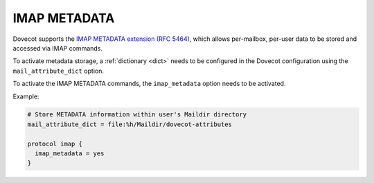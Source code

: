 .. _imap_metadata:

=============
IMAP METADATA
=============

Dovecot supports the `IMAP METADATA extension (RFC 5464)
<https://tools.ietf.org/html/rfc5464>`_, which allows per-mailbox, per-user
data to be stored and accessed via IMAP commands.

To activate metadata storage, a :ref:`dictionary <dict>` needs to be
configured in the Dovecot configuration using the ``mail_attribute_dict``
option.

To activate the IMAP METADATA commands, the ``imap_metadata`` option needs to
be activated.

Example:

.. code-block:: none

  # Store METADATA information within user's Maildir directory
  mail_attribute_dict = file:%h/Maildir/dovecot-attributes

  protocol imap {
    imap_metadata = yes
  }
